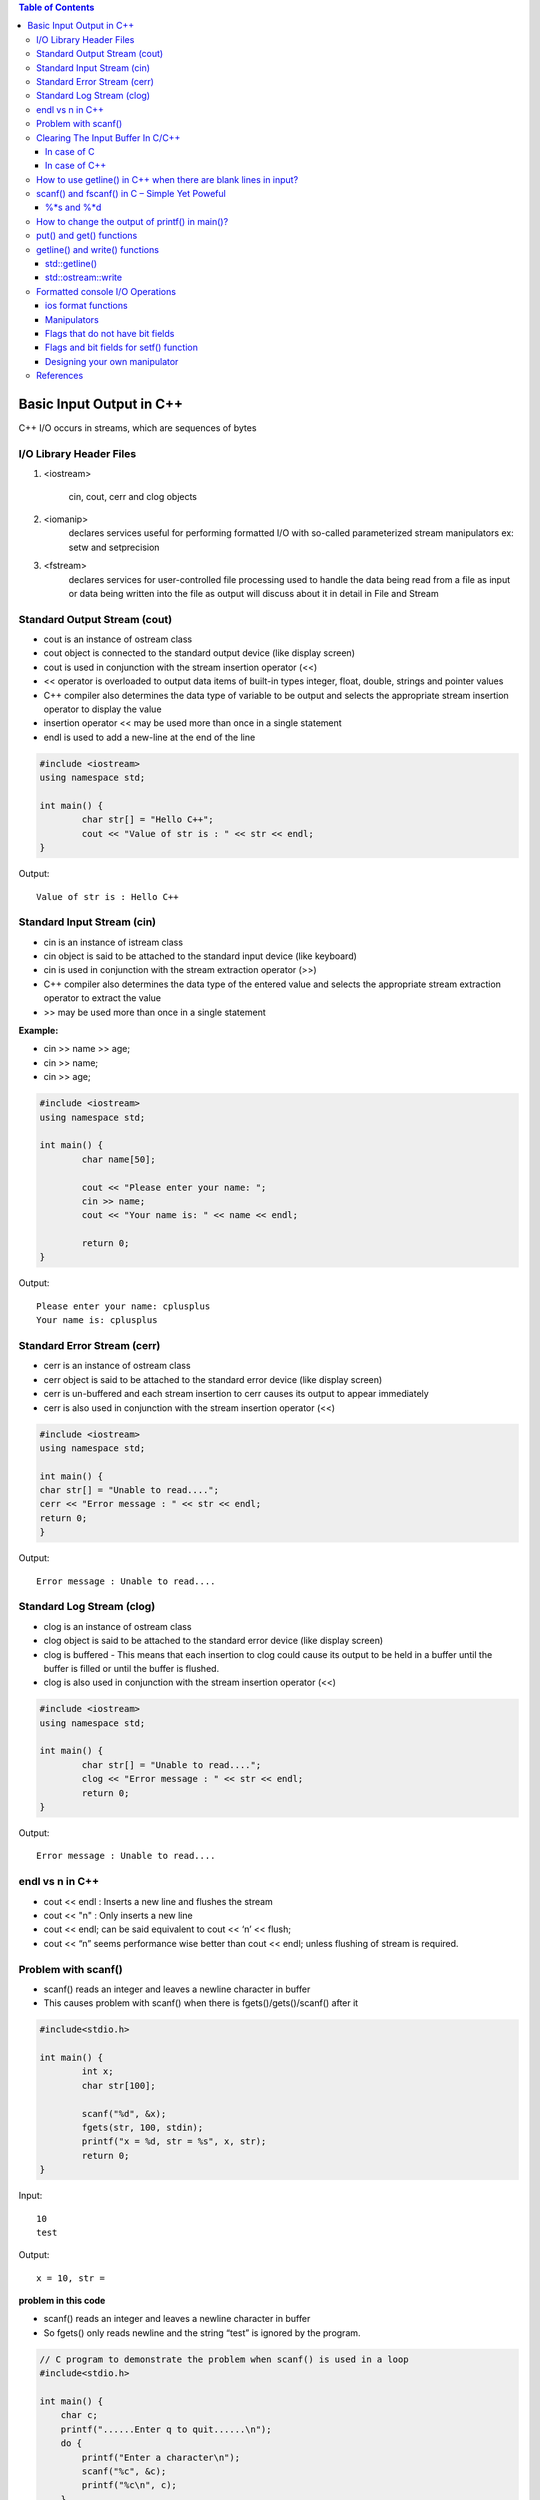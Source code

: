

.. contents:: Table of Contents

Basic Input Output in C++
=============================

C++ I/O occurs in streams, which are sequences of bytes

.. image:: ./.resources/14_io_in.png
.. image:: ./.resources/14_io_out.png
   
I/O Library Header Files
------------------------

#. <iostream>

	cin, cout, cerr and clog objects

#. <iomanip>
	declares services useful for performing formatted I/O with so-called parameterized stream manipulators
	ex: setw and setprecision

#. <fstream>
	declares services for user-controlled file processing
	used to handle the data being read from a file as input or 
	data being written into the file as output
	will discuss about it in detail in File and Stream

Standard Output Stream (cout)
-------------------------------

- cout is an instance of ostream class
- cout object is connected to the standard output device (like display screen)
- cout is used in conjunction with the stream insertion operator (<<)
- << operator is overloaded to output data items of built-in types integer, float, double, strings and pointer values
- C++ compiler also determines the data type of variable to be output and selects the appropriate stream insertion operator to display the value
- insertion operator << may be used more than once in a single statement 
- endl is used to add a new-line at the end of the line

.. code:: cpp

	#include <iostream>
	using namespace std;

	int main() {
		char str[] = "Hello C++";
		cout << "Value of str is : " << str << endl;
	}

Output::

	Value of str is : Hello C++

Standard Input Stream (cin)
----------------------------

- cin is an instance of istream class
- cin object is said to be attached to the standard input device (like keyboard)
- cin is used in conjunction with the stream extraction operator (>>)

- C++ compiler also determines the data type of the entered value and selects the appropriate stream extraction operator to extract the value
- >> may be used more than once in a single statement

**Example:**

- cin >> name >> age;
- cin >> name;
- cin >> age;

.. code:: cpp

	#include <iostream>
	using namespace std;

	int main() {
		char name[50];

		cout << "Please enter your name: ";
		cin >> name;
		cout << "Your name is: " << name << endl;

		return 0; 
	}

Output::

	Please enter your name: cplusplus
	Your name is: cplusplus

Standard Error Stream (cerr)
----------------------------

- cerr is an instance of ostream class
- cerr object is said to be attached to the standard error device (like display screen)
- cerr is un-buffered and each stream insertion to cerr causes its output to appear immediately
- cerr is also used in conjunction with the stream insertion operator (<<)

.. code:: cpp

	#include <iostream>
	using namespace std;

	int main() {
	char str[] = "Unable to read....";
	cerr << "Error message : " << str << endl;
	return 0;
	}

Output::

	Error message : Unable to read....

Standard Log Stream (clog)
--------------------------

- clog is an instance of ostream class
- clog object is said to be attached to the standard error device (like display screen)
- clog is buffered - This means that each insertion to clog could cause its output to be held in a buffer until the buffer is filled or until the buffer is flushed.
- clog is also used in conjunction with the stream insertion operator (<<)

.. code:: cpp

	#include <iostream>
	using namespace std;

	int main() {
		char str[] = "Unable to read....";
		clog << "Error message : " << str << endl;
		return 0;
	}

Output::

	Error message : Unable to read....

endl vs \n in C++
------------------

- cout << endl  : Inserts a new line and flushes the stream
- cout << "\n"  : Only inserts a new line
- cout << endl; can be said equivalent to cout << ‘\n’ << flush;
- cout << “\n” seems performance wise better than cout << endl; unless flushing of stream is required.

Problem with scanf()
--------------------

- scanf() reads an integer and leaves a newline character in buffer
- This causes problem with scanf() when there is fgets()/gets()/scanf() after it

.. code:: cpp

	#include<stdio.h>

	int main() {
		int x;
		char str[100];

		scanf("%d", &x);
		fgets(str, 100, stdin);
		printf("x = %d, str = %s", x, str);
		return 0;
	}

Input::

	10 
	test

Output::

	x = 10, str =  

**problem in this code**

- scanf() reads an integer and leaves a newline character in buffer
- So fgets() only reads newline and the string “test” is ignored by the program.

.. code:: cpp

	// C program to demonstrate the problem when scanf() is used in a loop
	#include<stdio.h>

	int main() {
	    char c;
	    printf("......Enter q to quit......\n");
	    do {
		printf("Enter a character\n");
		scanf("%c", &c);
		printf("%c\n", c);
	    }
	    while (c != 'q');
	    return 0;
	}

Input::

	a
	b
	q

Output::

	......Enter q to quit......
	Enter a character
	a
	Enter a character


	Enter a character
	b
	Enter a character


	Enter a character
	q

*This happens because every scanf() leaves a newline character in buffer that is read by next scanf*

**How to solve above problem?**

- use scanf("%d\n", &x) or scanf("%d ", &x)
- add a getchar() after scanf() to read an extra newline.

Clearing The Input Buffer In C/C++
-----------------------------------

- Buffer: Temporary storage area
- All standard input and output devices contain input and output buffer

**Example**

when we press the key on keyboard, it isn’t send to your program, 

rather it is buffered by operating system till the time is allotted to the program.

**How does it affect Programming?**

you may need to clear the unwanted buffer so as to get the next input in the desired container and not in the buffer of previous variable

Example

C after encountering “scanf()” , if we need to input a character array or character

C++, after encountering “cin” statement, we require to input a character array or a string

we require to clear the input buffer or else the desired input is occupied by buffer of previous variable

**How can it be resolved?**

Following are used to clear buffer after scanf()

In case of C
^^^^^^^^^^^^^

#. Using **“while ((getchar()) != ‘\n’);”**

	reads the buffer characters till the end and discards them(including newline)
	using it after the “scanf()” statement clears the input buffer and allows the input in the desired container

#. Using **“fflush(stdin)”**

	fflush(stdin)” after “scanf()” statement clears the input buffer
	use of it is avoided and is termed to be “undefined” for input stream as per the C++11 standards

In case of C++
^^^^^^^^^^^^^^^

Following are used to clear buffer after cin

#. Using **“cin.ignore(numeric_limits::max(),’\n’);”**

	discards everything in the input stream including the newline

#. Using **“cin.sync()”**

	“cin.sync()” after the “cin” statement discards all that is left in buffer
	“cin.sync()” does not work in all implementations (According to C++11 and above standards).

#. Using **“cin >> ws”**

	cin>>ws” after “cin” statement ignores buffer and 
	also discard all the whitespaces before the actual content of string or character array

How to use getline() in C++ when there are blank lines in input?
----------------------------------------------------------------

getline() : read till it encounters newline or sees a delimiter provided by user

.. code:: cpp

	#include <iostream>
	#include <cstring>
	using namespace std;

	int main() {
	    string str;
	    int t = 4;
	    while (t--) {
		// Read a line from standard input in str
		getline(cin, str);
		cout << str << " : newline" << endl;
	    }
	    return 0;
	}

Sample Input::

	This
	is
	Geeks
	for

As expected output is::

	This : newline
	is  : newline
	Geeks : newline
	for : newline


Sample Input::

	This

	is 

	Geeks

	for

Output::

	This : newline
	 : newline
	is  : newline
	 : newline
 
modified code to exclude such blank lines

.. code:: cpp

	#include <iostream>
	#include <cstring>
	using namespace std;

	int main() {
	    string str;
	    int t = 4;
	    while (t--) {
		getline(cin, str);
	 
		// Keep reading a new line while there is a blank line
		while (str.length()==0 )
		    getline(cin, str);
	 
		cout << str << " : newline" << endl;
	    }
	    return 0;
	}


Input::

	This

	is 

	Geeks

	for

Output::

	This : newline
	is  : newline
	Geeks : newline
	for : newline

scanf() and fscanf() in C – Simple Yet Poweful
----------------------------------------------

to read only a part of the input:

Input: “this is the value 100”,

Output: value read is 100


Input : “this is the value 21.2”,

Output : value read is 21.2


.. code:: cpp

	#include <stdio.h>
	int main() {
	    int a;
	    scanf("This is the value %d", &a);
	    printf("Input value read : a = %d", a);
	    return 0;
	}

Input::

	This is the value 100

Output::

	Input value read : a = 100

when we don’t know what the preceding characters are but we surely know that the last value is an integer

%*s and %*d
^^^^^^^^^^^^^

 %*s in scanf()  is used to ignore the input until the next space or new line
 if you write %*d it will ignore integers until the next space or new line

::

	int fscanf(FILE *ptr, const char *format, ...);

.. code:: cpp

	/*c program demonstrating fscanf and its usage*/
	#include<stdio.h>

	int main() {
		FILE* ptr = fopen("abc.txt","r");
		if (ptr==NULL) {
			printf("no such file.");
			return 0;
		}
		
		/* 
			Assuming that abc.txt has content in below format
			NAME    AGE   CITY
			abc     12    hyderbad
			bef     25    delhi
			cce     65    bangalore
		*/
	    
		char* buf[100];
		while (fscanf(ptr,"%*s %*s %s ",buf)==1)
			printf("%s\n", buf);
			
		return 0;
	}

Exercise: Count the number of words, characters and lines in a file using fscanf!

How to change the output of printf() in main()?
------------------------------------------------

use Macro Arguments to change the output of printf()

.. code:: cpp

	#include <stdio.h>
	void fun() {
		// add statement to print 10 in main
		//#define printf(X, Y) printf(X, 10)		// added macro, case - 1
								// no macro - case - 2
	}
	int main() {
		int i = 10;
		fun();
		i = 20;
		printf("%d\n", i);

		return(0);
	}

Output::

	10			// case - 1
	20 			// case – 2

put() and get() functions
-------------------------

- to handle single unformatted character I/O operation
- since these functions are members of the I/O stream classes we must invoke them using an appropriate object


.. list-table::

        *       -       single character
                -       
                        .. code:: cpp

                                int get();
                                istream & get (char& c);

        *       -       c-string
                -       
                        .. code:: cpp

                                 istream & get (char* s, streamsize n);
                                 istream & get (char* s, streamsize n, char delim);

        *       -       stream buffer
                -       
                        .. code:: cpp

                                istream & get (streambuf& sb);
                                istream& get (streambuf& sb, char delim);


.. code:: cpp

	ostream& put (char ch);

.. list-table::
                
        *       -
                        .. code:: cpp

                                char c;
                                cin.get(c);

                -       
                        .. code:: cpp
                                
                                char c;
                                c = cin.get();

                -       
                        .. code:: cpp

                                char c;
                                cout.put(c);
                                cout.put(68);
                                cout.put('A');


getline() and write() functions
--------------------------------

std::getline()
^^^^^^^^^^^^^^

get line from stream into string

.. code:: cpp

        istream & getline (istream &  is, string & str, char delim);
        istream & getline (istream && is, string & str, char delim);       //(since C++ 11)
                        
        istream & getline (istream &  is, string & str);
        istream & getline (istream && is, string & str);                   //(since C++ 11)

Extracts characters from stream is and stores them into str until the delimitation character delim is found (or the newline character, '\n', for (2))

Stop if end of file is reached in is or any other error occurred

If delimiter is found, it is discarded (not stored and next I/O operation will begin)

Any content in str before the call is replaced by the newly extracted sequence

**For std::istream::getline**

::

        cin.getline(line, size);
        // reading is terminated when ‘\n’ or (size - 1) characters are read
        // ‘\n’ is replaced by null character

std::ostream::write
^^^^^^^^^^^^^^^^^^^^

.. code:: cpp

        ostream& write (const char* s, streamsize n);

- Write block of data
- Inserts the first n characters of the array pointed by s into the stream
- simply copies a block of data, without checking its contents: The array may contain null characters, which are also copied
- if line size is graeter than the length of the line, then it displays beyond the bounds of the line

.. code:: cpp

        #include <iostream>
        int main() {
                char str[8];
                std::cin.getline(str, 5);
                std::cout << str << std::endl;
                std::cout.write("GCC", 5);
                
                return 0;
        }

Output::

        Learning CPP
        Lear
        GCC__	// __ represents space

Formatted console I/O Operations
-------------------------------

ios class function and flags

Manipulators

User defined output functions

ios format functions
^^^^^^^^^^^^^^^^^^^^

- ios member functions return the previous format state
- Most important ios class member functions

================        ================================================================
Function	        Task
===============         ================================================================
width()                 To specify the required field size for displaying an O/P value
precision()             To specify the no of digits to be displayed after the decimal point of a float value
fill()                  To specify a character that is used to fill the unused portion of a filed
setf()                  To specify format flags that can control the form of output display (left or right justification)
unsetf()                To clear the flags specified
================        ================================================================

Manipulators
^^^^^^^^^^^^^

- Special functions that can be included in the I/O statements to alter the format parameters of a stream
- Manipulators and ios functions may be jointly used in a program
- Manipulator does not return the previous format state

=====================   =====================================   =================
Manipulator             Meaning                                 Equivalent
=====================   =====================================   =================
setw(int w)             Set the field width to w                width()
setprecision(int d)	Set the floating point precision to d   precision()
setfill(int c)          Set the fill character to c	        fill()
setiosflags(long f)	Set the format flag f                   setf()
resetiosflags(long f)	Set the format flag f                   unsetf()
endl                    Insert new line and flush stream	'\n'
=====================   =====================================   =================

Flags that do not have bit fields
^^^^^^^^^^^^^^^^^^^^^^^^^^^^^^^^^^

- These flags do not possess a named bit field
- These flags are not mutually exclusive and therefore can be set or cleared independently

=================       ===============================================
Flag	                Meaning
=================       ===============================================
ios::showbase	        Use base indicator on O/P
ios::showpos            Print + before positive numbers
ios::showpoint          Show trailing decimal point and zeros
ios::uppercase          Use uppercase letter for the hex output
ios::skipus             Skip whitespace on input
ios::unitbuf            Flush all streams after insertion
ios::stdio              Flush stdout and stderr after insertion
=================       ===============================================


Flags and bit fields for setf() function
^^^^^^^^^^^^^^^^^^^^^^^^^^^^^^^^^^^^^^^^^

===================================================     =================       ======================
Format required                                         Flag (arg1)	        Bit-field (arg2)
===================================================     =================       ======================
Left justified O/P                                      ios::left	        ios::adjustfield
Right justified O/P                                     ios::right	        ios::adjustfield
Padding after sign or base (Indicator like +##20)       ios::internal	        ios::adjustfield
Scientific notation                                     ios::scientific         ios::floatfield
Fixed point notation                                    ios::fixed	        ios:: floatfield
Decimal base                                            ios::Doc	        ios::basefield
Octal base                                              ios::oct	        ios:: basefield
Hexadecimal base                                        ios::hex	        ios::basefield
===================================================     =================       ======================

.. code:: cpp

        cout.setf(arg1, arg2);
        cout.unsetf();

**Examples**

.. list-table::

        *       -       
                        .. code:: cpp

                                cout.width(5);
                                cout << 543;
                                cout.width(5);
                                cout << 12;

                        Output::

                                +---+---+---+---+---+---+---+---+---+---+
                                |   |   | 5 | 4 | 3 |   |   |   | 1 | 2 |
                                +---+---+---+---+---+---+---+---+---+---+

                -       
                        .. code:: cpp

                                cout.precision(4);
                                cout << sqrt(4) << endl;
                                cout << 3.14159 << endl;
                                cout << 2.50032 << endl;

                        Output::

                                1.141		(Truncated)
                                3.142		(Rounded)
                                2.5		(No trailing 0)


        *       -       
                        .. code:: cpp

                                cout.precision(3);
                                cout.width(5);
                                cout << 1.2345 << endl;

                        Output::

                                +---+---+---+---+---+
                                |   | 1 |   | 2 | 3 |
                                +---+---+---+---+---+

                -       
                        .. code:: cpp

                                cout.fil(‘-’);
                                cout.width(5);
                                cout << 123 << endl;

                                cout.width(5);
                                cout << 789 << endl;

                        Output::

                                --123
                                --789

.. list-table::

        *       -       
                        .. code:: cpp

                                cout.fill(‘#’);
                                cout.precision(3);
                                cout.self(ios::internal, ios::adjustfiled);
                                cout.setf(ios::scientific, ios::floatfiled);
                                cout.width(5);
                                cout << -12.345 << endl;

                        Output::

                                -#####1.235e+01

        *       -
                        .. code:: cpp

                                cout.fill(‘#’); 				// +__123.450
                                cout.setf(ios::showpoint); 			// +##123.450
                                cout.setf(ios::showpos); 			// ###123.450
                                cout.precision(3); 				// +123.450000
                                cout.setf(ios::internal, ios::adjustfiled); 	// ##+123.450
                                cout.setf(ios::fixed, ios::floatfiled); 	// +#####123.
                                cout.width(10); 				// +123.450
                                cout << 123.45 << endl;

                        Output::
                        
                                +##123.45

                -       
                        .. code:: cpp


                                cout << setprecision(4);
                                cout << setiosflags(ios::scientific);
                                cout << setw(10) << 123.456 << endl;

                        Output::
                                
                                1.2346e+02      
                                // --123.4560 (fixed)


Designing your own manipulator
^^^^^^^^^^^^^^^^^^^^^^^^^^^^^^

.. code:: cpp

        ostream & <manipulator> (ostream & output) {
                // code
                return output;
        }

**Example**

.. code:: cpp

        ostream & unit(ostream & output) {
                output << “inches”;
                return output;
        }


Some useful examples


.. list-table::

        *       -
                        .. code:: cpp

                                int main() {
                                        char a[16];
                                        char b[16];
                                        char c[16];

                                        printf(" %d\n", scanf("%s %s %s", a, b, c));
                                        return 0;
                                }

                -       
                        Output::

                                3
                                // scanf returns the no. of inputs it has successfully read


        *       -
                        .. code:: cpp

                                int main() {
                                        printf("\new-c-question\by");
                                        printf("\rgeeksforgeeks");
                                        return 0;
                                }

                -       
                        Output::

                                Depends on terminal configuration
                                // \b, \r, \a etc. it is upto the terminal
                                // implementation then how those characters get actually displayed

        *       -       printf(5 + “Geeksquiz”);

                -       // compiler adds 5 to the base address of the string


        *       -       printf(“%c”, 5[“Geeksquiz”]);

                -       // expression 5[“Geeksquiz”] is broken down by compiler as ``*(5 + “Geeksquiz”)``


        *       -       scanf(“%4s”, str);

                -       // Read max 4 chars from console
                        // i/p: Geeksquiz
                        // o/p: Geek

        *       -       
                        .. code:: cpp

                                int main() {
                                        char * str = "Geeks quiz";
                                        int n = 7;
                                        printf("%.*s\n", n, str);
                                        return 0;
                                }

                -       
                  
                        Output::

                                Geeks q

                                // .* means precision is not specified in the format string but as an additional integer value
                                // argument preceding the argument that has to be formatted

        *       -       
                        I/O protection is ensured by
                        
                        Operating system routine(s) 	[✓]
                        A hardware trap			[x]
                        During system configuration	[x]
                        Not possible		        [x]

                -
                        //All I/O requests are handled through
                        //system calls that must be performed in kernel mode
                        //user applications are not allowed to perform I/O in user mode
                                
References
----------

https://www.geeksforgeeks.org/basic-input-output-c/



